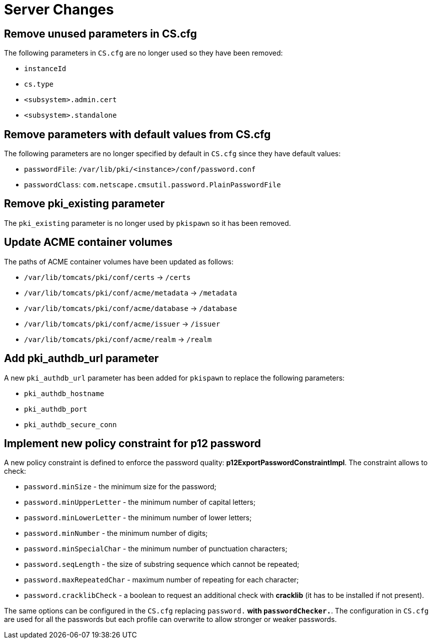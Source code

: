 = Server Changes =

== Remove unused parameters in CS.cfg ==

The following parameters in `CS.cfg` are no longer used
so they have been removed:

* `instanceId`
* `cs.type`
* `<subsystem>.admin.cert`
* `<subsystem>.standalone`

== Remove parameters with default values from CS.cfg ==

The following parameters are no longer specified by default in `CS.cfg`
since they have default values:

* `passwordFile`: `/var/lib/pki/<instance>/conf/password.conf`
* `passwordClass`: `com.netscape.cmsutil.password.PlainPasswordFile`

== Remove pki_existing parameter ==

The `pki_existing` parameter is no longer used by `pkispawn`
so it has been removed.

== Update ACME container volumes ==

The paths of ACME container volumes have been updated as follows:

* `/var/lib/tomcats/pki/conf/certs` -> `/certs`
* `/var/lib/tomcats/pki/conf/acme/metadata` -> `/metadata`
* `/var/lib/tomcats/pki/conf/acme/database` -> `/database`
* `/var/lib/tomcats/pki/conf/acme/issuer` -> `/issuer`
* `/var/lib/tomcats/pki/conf/acme/realm` -> `/realm`

== Add pki_authdb_url parameter ==

A new `pki_authdb_url` parameter has been added for `pkispawn` to replace the following parameters:

* `pki_authdb_hostname`
* `pki_authdb_port`
* `pki_authdb_secure_conn`

== Implement new policy constraint for p12 password ==

A new policy constraint is defined to enforce the password quality: *p12ExportPasswordConstraintImpl*. The constraint allows to check:

* `password.minSize` - the minimum size for the password;
* `password.minUpperLetter` - the minimum number of capital letters;
* `password.minLowerLetter` - the minimum number of lower letters;
* `password.minNumber` - the minimum number of digits;
* `password.minSpecialChar` - the minimum number of punctuation characters;
* `password.seqLength` - the size of substring sequence which cannot be repeated;
* `password.maxRepeatedChar` - maximum number of repeating for each character;
* `password.cracklibCheck` - a boolean to request an additional check with *cracklib* (it has to be installed if not present).

The same options can be configured in the `CS.cfg` replacing
`password.*` with `passwordChecker.*`. The configuration in `CS.cfg`
are used for all the passwords but each profile can overwrite to allow
stronger or weaker passwords.

